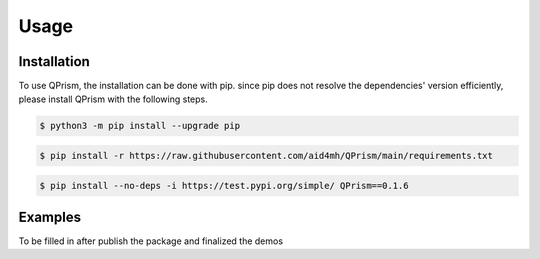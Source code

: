Usage
=====

.. _install:

Installation
------------

To use QPrism, the installation can be done with pip.
since pip does not resolve the dependencies' version efficiently, please install QPrism with the following steps.

.. code-block:: console

   $ python3 -m pip install --upgrade pip

.. code-block:: console

   $ pip install -r https://raw.githubusercontent.com/aid4mh/QPrism/main/requirements.txt

.. code-block:: console

   $ pip install --no-deps -i https://test.pypi.org/simple/ QPrism==0.1.6

Examples
----------------

To be filled in after publish the package and finalized the demos

